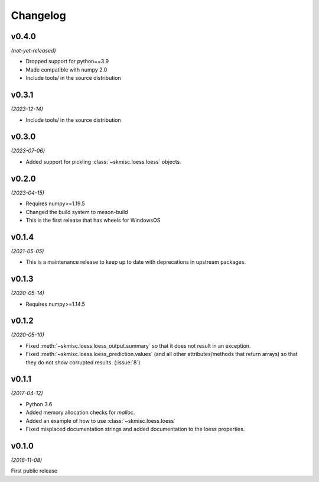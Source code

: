 Changelog
=========

v0.4.0
------
*(not-yet-released)*

- Dropped support for python==3.9
- Made compatible with numpy 2.0
- Include tools/ in the source distribution

v0.3.1
------
*(2023-12-14)*

- Include tools/ in the source distribution

v0.3.0
------
*(2023-07-06)*

- Added support for pickling :class:`~skmisc.loess.loess` objects.

v0.2.0
------
*(2023-04-15)*

- Requires numpy>=1.19.5
- Changed the build system to meson-build
- This is the first release that has wheels for WindowsOS

v0.1.4
------
*(2021-05-05)*

- This is a maintenance release to keep up to date with deprecations
  in upstream packages.


v0.1.3
------
*(2020-05-14)*

- Requires numpy>=1.14.5

v0.1.2
------
*(2020-05-10)*

- Fixed :meth:`~skmisc.loess.loess_output.summary` so that it
  does not result in an exception.

- Fixed :meth:`~skmisc.loess.loess_prediction.values` (and all other
  attributes/methods that return arrays) so that they do not show
  corrupted results. (:issue:`8`)

v0.1.1
------
*(2017-04-12)*

- Python 3.6

- Added memory allocation checks for `malloc`.

- Added an example of how to use :class:`~skmisc.loess.loess`

- Fixed misplaced documentation strings and added documentation to
  the loess properties.

v0.1.0
------
*(2016-11-08)*

First public release
